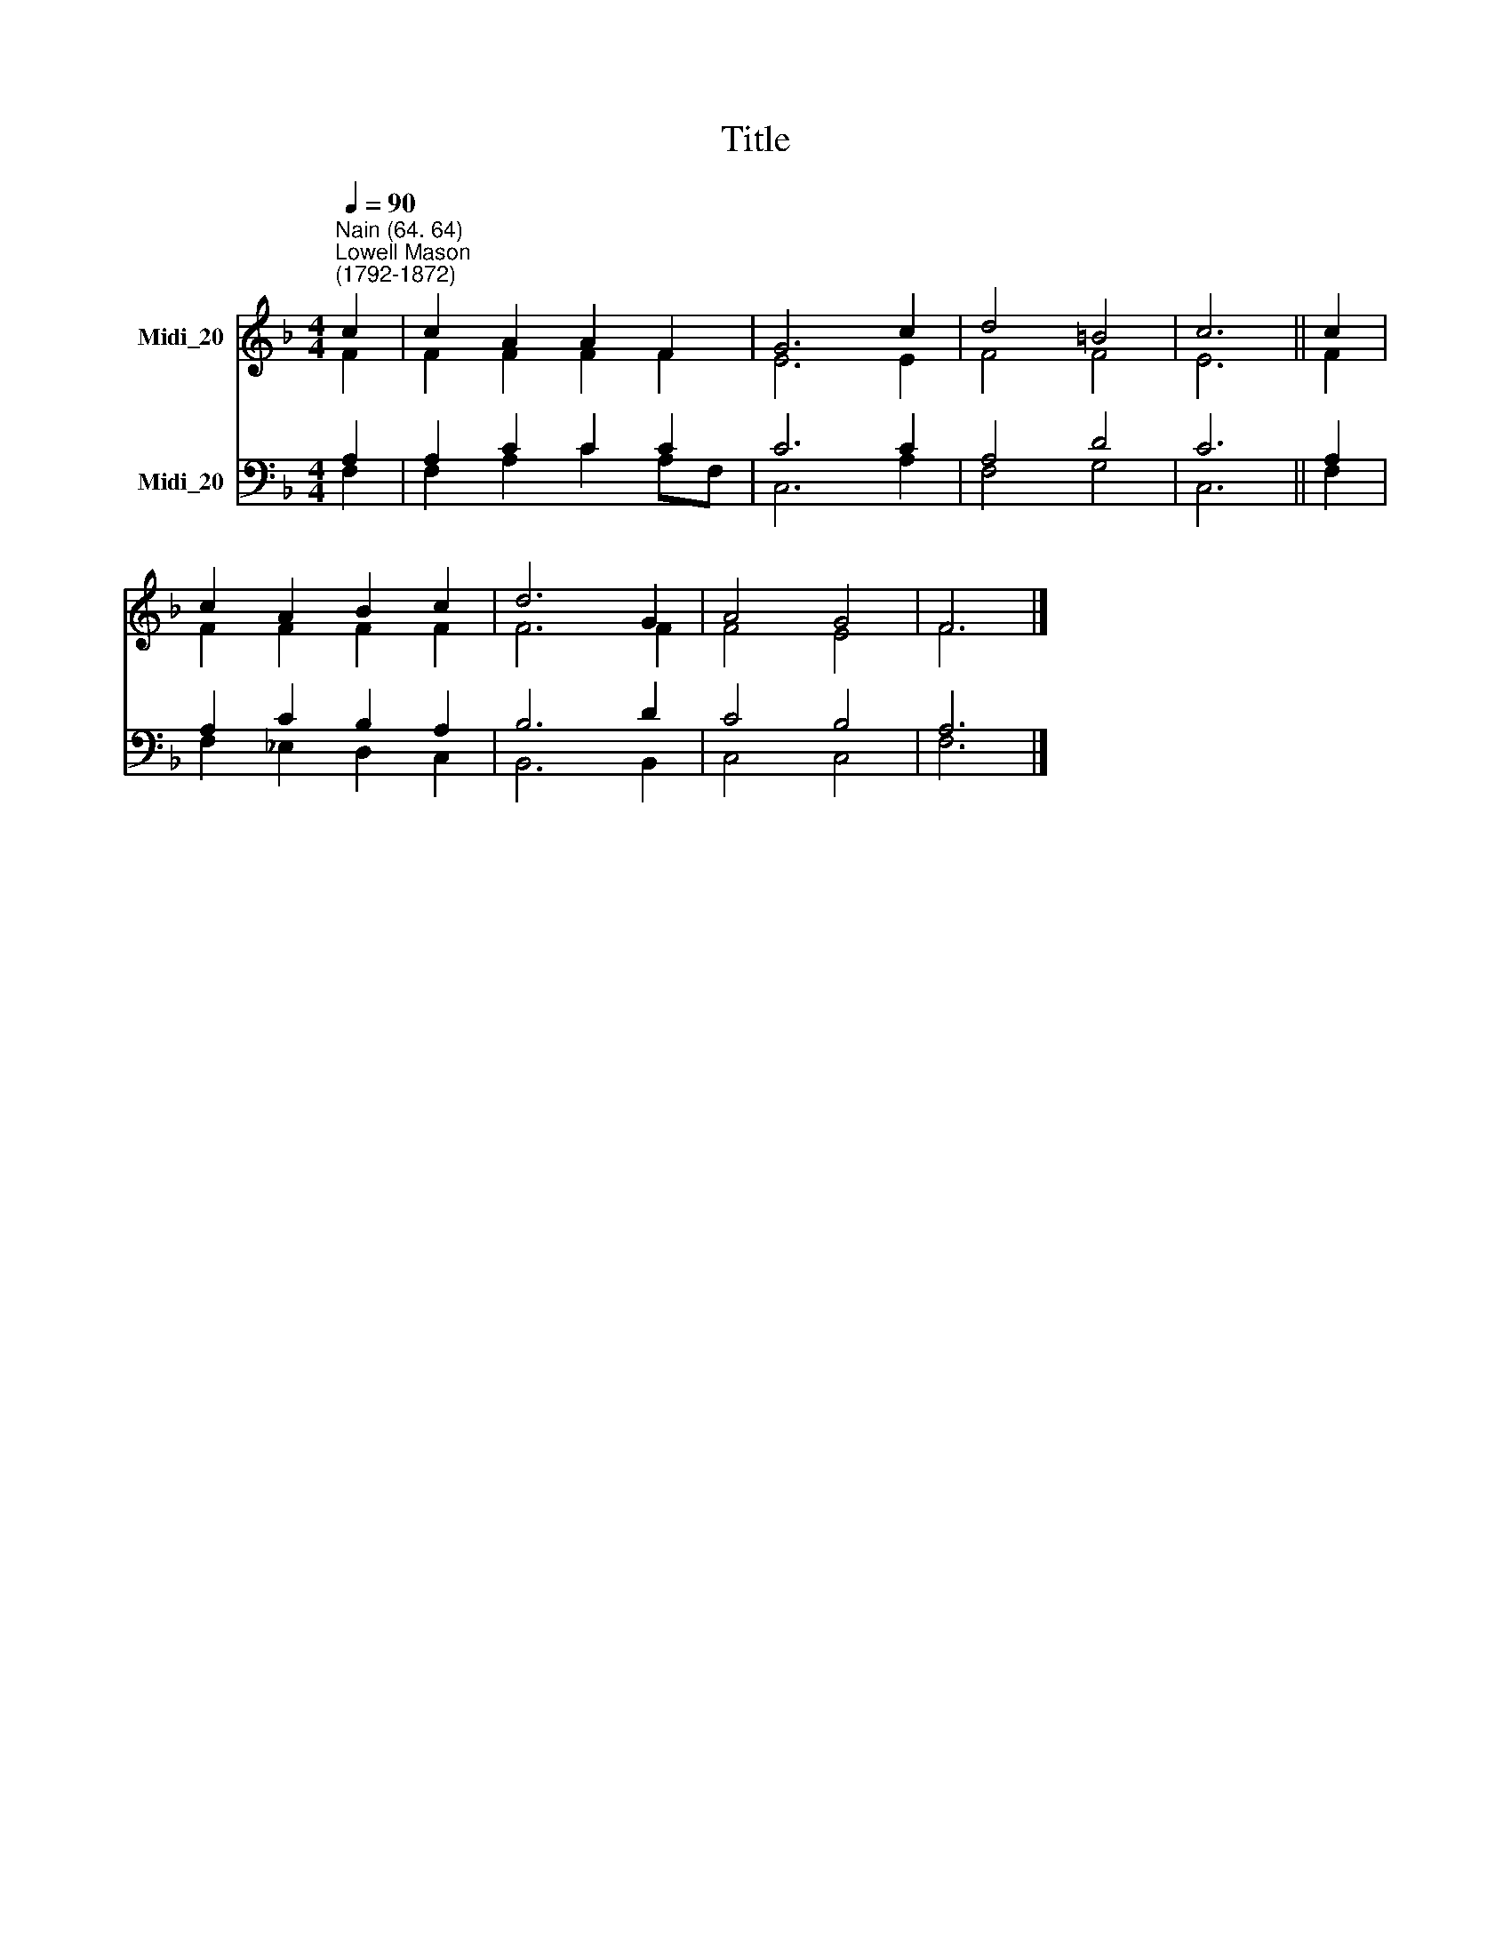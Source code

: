 X:1
T:Title
%%score ( 1 2 ) ( 3 4 )
L:1/8
Q:1/4=90
M:4/4
K:F
V:1 treble nm="Midi_20"
V:2 treble 
V:3 bass nm="Midi_20"
V:4 bass 
V:1
"^Nain (64. 64)""^Lowell Mason\n(1792-1872)" c2 | c2 A2 A2 F2 | G6 c2 | d4 =B4 | c6 || c2 | %6
 c2 A2 B2 c2 | d6 G2 | A4 G4 | F6 |] %10
V:2
 F2 | F2 F2 F2 F2 | E6 E2 | F4 F4 | E6 || F2 | F2 F2 F2 F2 | F6 F2 | F4 E4 | F6 |] %10
V:3
 A,2 | A,2 C2 C2 C2 | C6 C2 | A,4 D4 | C6 || A,2 | A,2 C2 B,2 A,2 | B,6 D2 | C4 B,4 | A,6 |] %10
V:4
 F,2 | F,2 A,2 C2 A,F, | C,6 A,2 | F,4 G,4 | C,6 || F,2 | F,2 _E,2 D,2 C,2 | B,,6 B,,2 | C,4 C,4 | %9
 F,6 |] %10

